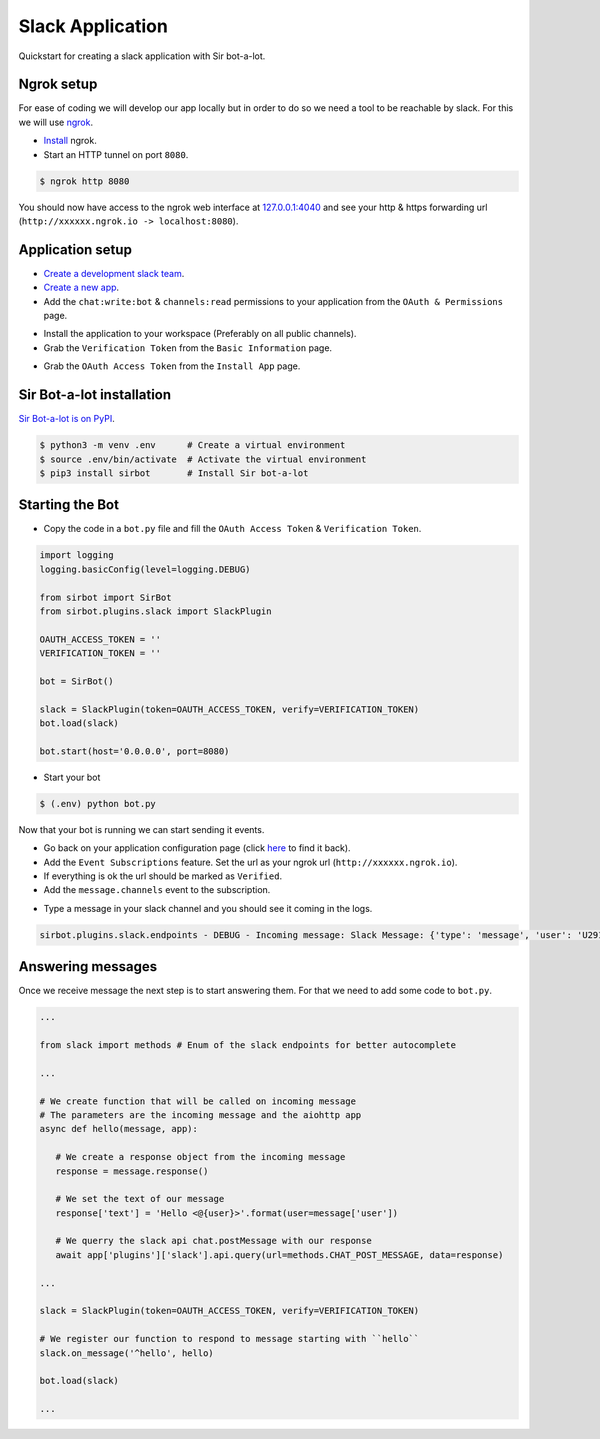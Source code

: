=================
Slack Application
=================

Quickstart for creating a slack application with Sir bot-a-lot.

Ngrok setup
-----------

For ease of coding we will develop our app locally but in order to do so we need a tool to be reachable by slack. For
this we will use `ngrok <https://ngrok.com/>`_.

* `Install <https://ngrok.com/download>`_ ngrok.
* Start an HTTP tunnel on port ``8080``.

.. code:: console

   $ ngrok http 8080

You should now have access to the ngrok web interface at `127.0.0.1:4040 <http://127.0.0.1:4040>`_ and see your http & https forwarding url (``http://xxxxxx.ngrok.io -> localhost:8080``).


Application setup
-----------------

* `Create a development slack team <https://slack.com/get-started#create>`_.
* `Create a new app <https://api.slack.com/apps>`_.
* Add the ``chat:write:bot`` & ``channels:read`` permissions to your application from the ``OAuth & Permissions`` page.

.. image:: ../assets/slack_app_permissions.png
   :align: center

* Install the application to your workspace (Preferably on all public channels).
* Grab the ``Verification Token`` from the ``Basic Information`` page.

.. image:: ../assets/slack_verification_token.png
   :align: center

* Grab the ``OAuth Access Token`` from the ``Install App`` page.

.. image:: ../assets/slack_oauth_token.png
   :align: center

Sir Bot-a-lot installation
--------------------------

`Sir Bot-a-lot is on PyPI <https://pypi.org/project/sirbot/>`_.

.. code:: console

   $ python3 -m venv .env      # Create a virtual environment
   $ source .env/bin/activate  # Activate the virtual environment
   $ pip3 install sirbot       # Install Sir bot-a-lot

Starting the Bot
----------------

* Copy the code in a ``bot.py`` file and fill the ``OAuth Access Token`` & ``Verification Token``.

.. code:: python3

   import logging
   logging.basicConfig(level=logging.DEBUG)

   from sirbot import SirBot
   from sirbot.plugins.slack import SlackPlugin

   OAUTH_ACCESS_TOKEN = ''
   VERIFICATION_TOKEN = ''

   bot = SirBot()

   slack = SlackPlugin(token=OAUTH_ACCESS_TOKEN, verify=VERIFICATION_TOKEN)
   bot.load(slack)

   bot.start(host='0.0.0.0', port=8080)



* Start your bot

.. code:: console

   $ (.env) python bot.py

Now that your bot is running we can start sending it events.

* Go back on your application configuration page (click `here <https://api.slack.com/apps>`_ to find it back).
* Add the ``Event Subscriptions`` feature. Set the url as your ngrok url (``http://xxxxxx.ngrok.io``).
* If everything is ok the url should be marked as ``Verified``.
* Add the ``message.channels`` event to the subscription.

.. image:: ../assets/slack_event_subscriptions.png
   :align: center

* Type a message in your slack channel and you should see it coming in the logs.

.. code::

   sirbot.plugins.slack.endpoints - DEBUG - Incoming message: Slack Message: {'type': 'message', 'user': 'U29163YQH', 'text': 'test message', 'ts': '1519907093.000242', 'channel': 'C5MKJ21QR', 'event_ts': '1519907093.000242'}

Answering messages
------------------

Once we receive message the next step is to start answering them. For that we need to add some code to ``bot.py``.

.. code:: python3

   ...

   from slack import methods # Enum of the slack endpoints for better autocomplete

   ...

   # We create function that will be called on incoming message
   # The parameters are the incoming message and the aiohttp app
   async def hello(message, app):

      # We create a response object from the incoming message
      response = message.response()

      # We set the text of our message
      response['text'] = 'Hello <@{user}>'.format(user=message['user'])

      # We querry the slack api chat.postMessage with our response
      await app['plugins']['slack'].api.query(url=methods.CHAT_POST_MESSAGE, data=response)

   ...

   slack = SlackPlugin(token=OAUTH_ACCESS_TOKEN, verify=VERIFICATION_TOKEN)

   # We register our function to respond to message starting with ``hello``
   slack.on_message('^hello', hello)

   bot.load(slack)

   ...

